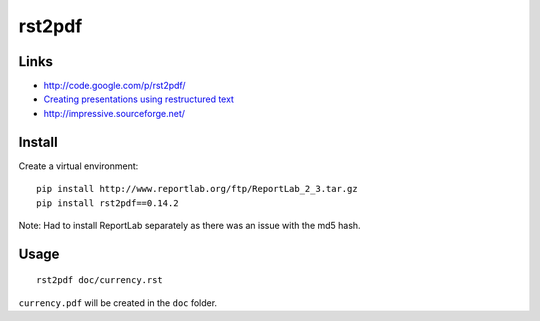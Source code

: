rst2pdf
*******

Links
=====

- http://code.google.com/p/rst2pdf/
- `Creating presentations using restructured text`_
- http://impressive.sourceforge.net/

Install
=======

Create a virtual environment:

::

  pip install http://www.reportlab.org/ftp/ReportLab_2_3.tar.gz
  pip install rst2pdf==0.14.2

Note: Had to install ReportLab separately as there was an issue with the md5
hash.

Usage
=====

::

  rst2pdf doc/currency.rst

``currency.pdf`` will be created in the ``doc`` folder.


.. _`Creating presentations using restructured text`: http://lateral.netmanagers.com.ar/stories/BBS52.html

